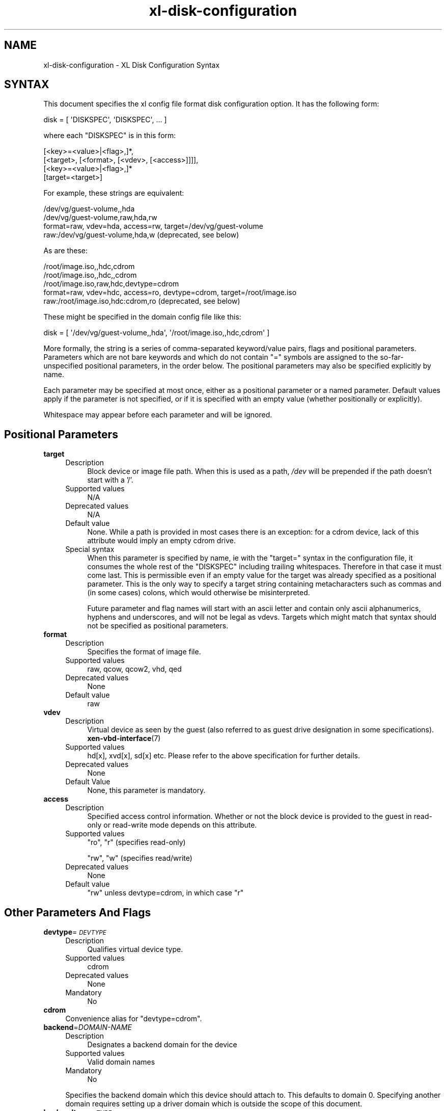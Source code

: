 .\" Automatically generated by Pod::Man 4.10 (Pod::Simple 3.35)
.\"
.\" Standard preamble:
.\" ========================================================================
.de Sp \" Vertical space (when we can't use .PP)
.if t .sp .5v
.if n .sp
..
.de Vb \" Begin verbatim text
.ft CW
.nf
.ne \\$1
..
.de Ve \" End verbatim text
.ft R
.fi
..
.\" Set up some character translations and predefined strings.  \*(-- will
.\" give an unbreakable dash, \*(PI will give pi, \*(L" will give a left
.\" double quote, and \*(R" will give a right double quote.  \*(C+ will
.\" give a nicer C++.  Capital omega is used to do unbreakable dashes and
.\" therefore won't be available.  \*(C` and \*(C' expand to `' in nroff,
.\" nothing in troff, for use with C<>.
.tr \(*W-
.ds C+ C\v'-.1v'\h'-1p'\s-2+\h'-1p'+\s0\v'.1v'\h'-1p'
.ie n \{\
.    ds -- \(*W-
.    ds PI pi
.    if (\n(.H=4u)&(1m=24u) .ds -- \(*W\h'-12u'\(*W\h'-12u'-\" diablo 10 pitch
.    if (\n(.H=4u)&(1m=20u) .ds -- \(*W\h'-12u'\(*W\h'-8u'-\"  diablo 12 pitch
.    ds L" ""
.    ds R" ""
.    ds C` ""
.    ds C' ""
'br\}
.el\{\
.    ds -- \|\(em\|
.    ds PI \(*p
.    ds L" ``
.    ds R" ''
.    ds C`
.    ds C'
'br\}
.\"
.\" Escape single quotes in literal strings from groff's Unicode transform.
.ie \n(.g .ds Aq \(aq
.el       .ds Aq '
.\"
.\" If the F register is >0, we'll generate index entries on stderr for
.\" titles (.TH), headers (.SH), subsections (.SS), items (.Ip), and index
.\" entries marked with X<> in POD.  Of course, you'll have to process the
.\" output yourself in some meaningful fashion.
.\"
.\" Avoid warning from groff about undefined register 'F'.
.de IX
..
.nr rF 0
.if \n(.g .if rF .nr rF 1
.if (\n(rF:(\n(.g==0)) \{\
.    if \nF \{\
.        de IX
.        tm Index:\\$1\t\\n%\t"\\$2"
..
.        if !\nF==2 \{\
.            nr % 0
.            nr F 2
.        \}
.    \}
.\}
.rr rF
.\"
.\" Accent mark definitions (@(#)ms.acc 1.5 88/02/08 SMI; from UCB 4.2).
.\" Fear.  Run.  Save yourself.  No user-serviceable parts.
.    \" fudge factors for nroff and troff
.if n \{\
.    ds #H 0
.    ds #V .8m
.    ds #F .3m
.    ds #[ \f1
.    ds #] \fP
.\}
.if t \{\
.    ds #H ((1u-(\\\\n(.fu%2u))*.13m)
.    ds #V .6m
.    ds #F 0
.    ds #[ \&
.    ds #] \&
.\}
.    \" simple accents for nroff and troff
.if n \{\
.    ds ' \&
.    ds ` \&
.    ds ^ \&
.    ds , \&
.    ds ~ ~
.    ds /
.\}
.if t \{\
.    ds ' \\k:\h'-(\\n(.wu*8/10-\*(#H)'\'\h"|\\n:u"
.    ds ` \\k:\h'-(\\n(.wu*8/10-\*(#H)'\`\h'|\\n:u'
.    ds ^ \\k:\h'-(\\n(.wu*10/11-\*(#H)'^\h'|\\n:u'
.    ds , \\k:\h'-(\\n(.wu*8/10)',\h'|\\n:u'
.    ds ~ \\k:\h'-(\\n(.wu-\*(#H-.1m)'~\h'|\\n:u'
.    ds / \\k:\h'-(\\n(.wu*8/10-\*(#H)'\z\(sl\h'|\\n:u'
.\}
.    \" troff and (daisy-wheel) nroff accents
.ds : \\k:\h'-(\\n(.wu*8/10-\*(#H+.1m+\*(#F)'\v'-\*(#V'\z.\h'.2m+\*(#F'.\h'|\\n:u'\v'\*(#V'
.ds 8 \h'\*(#H'\(*b\h'-\*(#H'
.ds o \\k:\h'-(\\n(.wu+\w'\(de'u-\*(#H)/2u'\v'-.3n'\*(#[\z\(de\v'.3n'\h'|\\n:u'\*(#]
.ds d- \h'\*(#H'\(pd\h'-\w'~'u'\v'-.25m'\f2\(hy\fP\v'.25m'\h'-\*(#H'
.ds D- D\\k:\h'-\w'D'u'\v'-.11m'\z\(hy\v'.11m'\h'|\\n:u'
.ds th \*(#[\v'.3m'\s+1I\s-1\v'-.3m'\h'-(\w'I'u*2/3)'\s-1o\s+1\*(#]
.ds Th \*(#[\s+2I\s-2\h'-\w'I'u*3/5'\v'-.3m'o\v'.3m'\*(#]
.ds ae a\h'-(\w'a'u*4/10)'e
.ds Ae A\h'-(\w'A'u*4/10)'E
.    \" corrections for vroff
.if v .ds ~ \\k:\h'-(\\n(.wu*9/10-\*(#H)'\s-2\u~\d\s+2\h'|\\n:u'
.if v .ds ^ \\k:\h'-(\\n(.wu*10/11-\*(#H)'\v'-.4m'^\v'.4m'\h'|\\n:u'
.    \" for low resolution devices (crt and lpr)
.if \n(.H>23 .if \n(.V>19 \
\{\
.    ds : e
.    ds 8 ss
.    ds o a
.    ds d- d\h'-1'\(ga
.    ds D- D\h'-1'\(hy
.    ds th \o'bp'
.    ds Th \o'LP'
.    ds ae ae
.    ds Ae AE
.\}
.rm #[ #] #H #V #F C
.\" ========================================================================
.\"
.IX Title "xl-disk-configuration 5"
.TH xl-disk-configuration 5 "2019-10-18" "4.11.0" "Xen"
.\" For nroff, turn off justification.  Always turn off hyphenation; it makes
.\" way too many mistakes in technical documents.
.if n .ad l
.nh
.SH "NAME"
xl\-disk\-configuration \- XL Disk Configuration Syntax
.SH "SYNTAX"
.IX Header "SYNTAX"
This document specifies the xl config file format disk configuration
option.  It has the following form:
.PP
.Vb 1
\&   disk = [ \*(AqDISKSPEC\*(Aq, \*(AqDISKSPEC\*(Aq, ... ]
.Ve
.PP
where each \f(CW\*(C`DISKSPEC\*(C'\fR is in this form:
.PP
.Vb 4
\&   [<key>=<value>|<flag>,]*,
\&     [<target>, [<format>, [<vdev>, [<access>]]]],
\&     [<key>=<value>|<flag>,]*
\&     [target=<target>]
.Ve
.PP
For example, these strings are equivalent:
.PP
.Vb 4
\&    /dev/vg/guest\-volume,,hda
\&    /dev/vg/guest\-volume,raw,hda,rw
\&    format=raw, vdev=hda, access=rw, target=/dev/vg/guest\-volume
\&    raw:/dev/vg/guest\-volume,hda,w  (deprecated, see below)
.Ve
.PP
As are these:
.PP
.Vb 5
\&    /root/image.iso,,hdc,cdrom
\&    /root/image.iso,,hdc,,cdrom
\&    /root/image.iso,raw,hdc,devtype=cdrom
\&    format=raw, vdev=hdc, access=ro, devtype=cdrom, target=/root/image.iso
\&    raw:/root/image.iso,hdc:cdrom,ro   (deprecated, see below)
.Ve
.PP
These might be specified in the domain config file like this:
.PP
.Vb 1
\&    disk = [ \*(Aq/dev/vg/guest\-volume,,hda\*(Aq, \*(Aq/root/image.iso,,hdc,cdrom\*(Aq ]
.Ve
.PP
More formally, the string is a series of comma-separated keyword/value
pairs, flags and positional parameters.  Parameters which are not bare
keywords and which do not contain \*(L"=\*(R" symbols are assigned to the
so-far-unspecified positional parameters, in the order below.  The
positional parameters may also be specified explicitly by name.
.PP
Each parameter may be specified at most once, either as a positional
parameter or a named parameter.  Default values apply if the parameter
is not specified, or if it is specified with an empty value (whether
positionally or explicitly).
.PP
Whitespace may appear before each parameter and will be ignored.
.SH "Positional Parameters"
.IX Header "Positional Parameters"
.IP "\fBtarget\fR" 4
.IX Item "target"
.RS 4
.PD 0
.IP "Description" 4
.IX Item "Description"
.PD
Block device or image file path.  When this is used as a path, \fI/dev\fR
will be prepended if the path doesn't start with a '/'.
.IP "Supported values" 4
.IX Item "Supported values"
N/A
.IP "Deprecated values" 4
.IX Item "Deprecated values"
N/A
.IP "Default value" 4
.IX Item "Default value"
None.  While a path is provided in most cases there is an exception:
for a cdrom device, lack of this attribute would imply an empty cdrom
drive.
.IP "Special syntax" 4
.IX Item "Special syntax"
When this parameter is specified by name, ie with the \f(CW\*(C`target=\*(C'\fR
syntax in the configuration file, it consumes the whole rest of the
\&\f(CW\*(C`DISKSPEC\*(C'\fR including trailing whitespaces.  Therefore in that case
it must come last.  This is permissible even if an empty value for
the target was already specified as a positional parameter.  This
is the only way to specify a target string containing metacharacters
such as commas and (in some cases) colons, which would otherwise be
misinterpreted.
.Sp
Future parameter and flag names will start with an ascii letter and
contain only ascii alphanumerics, hyphens and underscores, and will
not be legal as vdevs.  Targets which might match that syntax
should not be specified as positional parameters.
.RE
.RS 4
.RE
.IP "\fBformat\fR" 4
.IX Item "format"
.RS 4
.PD 0
.IP "Description" 4
.IX Item "Description"
.PD
Specifies the format of image file.
.IP "Supported values" 4
.IX Item "Supported values"
raw, qcow, qcow2, vhd, qed
.IP "Deprecated values" 4
.IX Item "Deprecated values"
None
.IP "Default value" 4
.IX Item "Default value"
raw
.RE
.RS 4
.RE
.IP "\fBvdev\fR" 4
.IX Item "vdev"
.RS 4
.PD 0
.IP "Description" 4
.IX Item "Description"
.PD
Virtual device as seen by the guest (also referred to as guest drive
designation in some specifications).  \fBxen\-vbd\-interface\fR\|(7)
.IP "Supported values" 4
.IX Item "Supported values"
hd[x], xvd[x], sd[x] etc.  Please refer to the above specification for
further details.
.IP "Deprecated values" 4
.IX Item "Deprecated values"
None
.IP "Default Value" 4
.IX Item "Default Value"
None, this parameter is mandatory.
.RE
.RS 4
.RE
.IP "\fBaccess\fR" 4
.IX Item "access"
.RS 4
.PD 0
.IP "Description" 4
.IX Item "Description"
.PD
Specified access control information.  Whether or not the block device is
provided to the guest in read-only or read-write mode depends on this
attribute.
.IP "Supported values" 4
.IX Item "Supported values"
\&\f(CW\*(C`ro\*(C'\fR, \f(CW\*(C`r\*(C'\fR   (specifies read-only)
.Sp
\&\f(CW\*(C`rw\*(C'\fR, \f(CW\*(C`w\*(C'\fR   (specifies read/write)
.IP "Deprecated values" 4
.IX Item "Deprecated values"
None
.IP "Default value" 4
.IX Item "Default value"
\&\f(CW\*(C`rw\*(C'\fR unless devtype=cdrom, in which case \f(CW\*(C`r\*(C'\fR
.RE
.RS 4
.RE
.SH "Other Parameters And Flags"
.IX Header "Other Parameters And Flags"
.IP "\fBdevtype\fR=\fI\s-1DEVTYPE\s0\fR" 4
.IX Item "devtype=DEVTYPE"
.RS 4
.PD 0
.IP "Description" 4
.IX Item "Description"
.PD
Qualifies virtual device type.
.IP "Supported values" 4
.IX Item "Supported values"
cdrom
.IP "Deprecated values" 4
.IX Item "Deprecated values"
None
.IP "Mandatory" 4
.IX Item "Mandatory"
No
.RE
.RS 4
.RE
.IP "\fBcdrom\fR" 4
.IX Item "cdrom"
Convenience alias for \*(L"devtype=cdrom\*(R".
.IP "\fBbackend\fR=\fIDOMAIN-NAME\fR" 4
.IX Item "backend=DOMAIN-NAME"
.RS 4
.PD 0
.IP "Description" 4
.IX Item "Description"
.PD
Designates a backend domain for the device
.IP "Supported values" 4
.IX Item "Supported values"
Valid domain names
.IP "Mandatory" 4
.IX Item "Mandatory"
No
.RE
.RS 4
.Sp
Specifies the backend domain which this device should attach to. This
defaults to domain 0. Specifying another domain requires setting up a
driver domain which is outside the scope of this document.
.RE
.IP "\fBbackendtype\fR=\fI\s-1TYPE\s0\fR" 4
.IX Item "backendtype=TYPE"
.RS 4
.PD 0
.IP "Description" 4
.IX Item "Description"
.PD
Specifies the backend implementation to use
.IP "Supported values" 4
.IX Item "Supported values"
phy, tap, qdisk
.IP "Mandatory" 4
.IX Item "Mandatory"
No
.IP "Default value" 4
.IX Item "Default value"
Automatically determine which backend to use.
.RE
.RS 4
.Sp
This does not affect the guest's view of the device.  It controls
which software implementation of the Xen backend driver is used.
.Sp
Not all backend drivers support all combinations of other options.
For example, \*(L"phy\*(R" does not support formats other than \*(L"raw\*(R".
Normally this option should not be specified, in which case libxl will
automatically determine the most suitable backend.
.RE
.IP "\fBscript\fR=\fI\s-1SCRIPT\s0\fR" 4
.IX Item "script=SCRIPT"
Specifies that \fBtarget\fR is not a normal host path, but rather
information to be interpreted by the executable program \fI\s-1SCRIPT\s0\fR,
(looked for in \fI/etc/xen/scripts\fR, if it doesn't contain a slash).
.Sp
These scripts are normally called "block\-\fI\s-1SCRIPT\s0\fR".
.IP "\fBdirect-io-safe\fR" 4
.IX Item "direct-io-safe"
.RS 4
.PD 0
.IP "Description" 4
.IX Item "Description"
.PD
Disables non\-O_DIRECT workaround
.IP "Supported values" 4
.IX Item "Supported values"
absent, present
.IP "Mandatory" 4
.IX Item "Mandatory"
No
.IP "Default value" 4
.IX Item "Default value"
absent (workaround may be enabled)
.RE
.RS 4
.Sp
There is a memory lifetime bug in some driver domain (dom0) kernels
which can cause crashes when using O_DIRECT.  The bug occurs due to a
mismatch between the backend-visible lifetime of pages used for the
Xen \s-1PV\s0 network protocol and that expected by the backend kernel's
networking subsystem.  This can cause crashes when using certain
backends with certain underlying storage.
.Sp
See:
 <http://lists.xen.org/archives/html/xen\-devel/2012\-12/msg01154.html>
.Sp
For this reason, (this version of) the Xen libxl toolstack disables
O_DIRECT when using the qemu-based Xen \s-1PV\s0 backend (\f(CW\*(C`qdisk\*(C'\fR).
.Sp
However, this workaround has performance and scaling implications, and
it is only necessary if the underlying device is a network filesystem.
If the underlying device is not, then it is good to disable it; that
is what this option is for.
.Sp
This option simply requests that the workaround be disabled.  (However,
not all backends versions which use the workaround understand this
option, so this is on a best effort basis.)
.Sp
It's important to note that if you are storing the \s-1VM\s0 disk on a
network filesystem or a network block device (\s-1NFS\s0 or \s-1ISCSI\s0) it might
not be safe to use this option.  Otherwise specifying it is safe and
can give better performances.
.Sp
If in the future the bug is fixed properly this option will then be
silently ignored.
.RE
.IP "\fBdiscard\fR / \fBno-discard\fR" 4
.IX Item "discard / no-discard"
.RS 4
.PD 0
.IP "Description" 4
.IX Item "Description"
.PD
Request that backend advertise discard support to frontend
.IP "Supported values" 4
.IX Item "Supported values"
discard, no-discard
.IP "Mandatory" 4
.IX Item "Mandatory"
No
.IP "Default value" 4
.IX Item "Default value"
discard
.RE
.RS 4
.Sp
An advisory setting for the backend driver, specifying whether to
advertise discard support (\s-1TRIM, UNMAP\s0) to the frontend.  The real
benefit of this option is to be able to force it off rather than on.  It
can be used to disable \*(L"hole punching\*(R" for file based backends which
were intentionally created non-sparse to avoid fragmentation of the
file.
.RE
.SH "COLO Parameters"
.IX Header "COLO Parameters"
.IP "\fBcolo\fR" 4
.IX Item "colo"
Enable \s-1COLO HA\s0 for disk. For better understanding block replication on
\&\s-1QEMU,\s0 please refer to: <http://wiki.qemu.org/Features/BlockReplication>
Note that the \s-1COLO\s0 configuration settings should be considered unstable.
They may change incompatibly in future versions of Xen.
.IP "\fBcolo-host\fR" 4
.IX Item "colo-host"
.RS 4
.PD 0
.IP "Description" 4
.IX Item "Description"
.PD
Secondary host's address
.IP "Mandatory" 4
.IX Item "Mandatory"
Yes when \s-1COLO\s0 enabled
.RE
.RS 4
.RE
.IP "\fBcolo-port\fR" 4
.IX Item "colo-port"
.RS 4
.PD 0
.IP "Description" 4
.IX Item "Description"
.PD
Secondary port.  We will run a nbd server on secondary host,
and the nbd server will listen this port.
.IP "Mandatory" 4
.IX Item "Mandatory"
Yes when \s-1COLO\s0 enabled
.RE
.RS 4
.RE
.IP "\fBcolo-export\fR" 4
.IX Item "colo-export"
.RS 4
.PD 0
.IP "Description" 4
.IX Item "Description"
.PD
We will run a nbd server on secondary host, exportname is
the nbd server's disk export name.
.IP "Mandatory" 4
.IX Item "Mandatory"
Yes when \s-1COLO\s0 enabled
.RE
.RS 4
.RE
.IP "\fBactive-disk\fR" 4
.IX Item "active-disk"
.RS 4
.PD 0
.IP "Description" 4
.IX Item "Description"
.PD
This is used by secondary. Secondary guest's write will be buffered in this
disk.
.IP "Mandatory" 4
.IX Item "Mandatory"
Yes when \s-1COLO\s0 enabled
.RE
.RS 4
.RE
.IP "\fBhidden-disk\fR" 4
.IX Item "hidden-disk"
.RS 4
.PD 0
.IP "Description" 4
.IX Item "Description"
.PD
This is used by secondary. It buffers the original content that is modified
by the primary \s-1VM.\s0
.IP "Mandatory" 4
.IX Item "Mandatory"
Yes when \s-1COLO\s0 enabled
.RE
.RS 4
.RE
.SH "Deprecated Parameters, Prefixes And Syntaxes"
.IX Header "Deprecated Parameters, Prefixes And Syntaxes"
Deprecated forms are acceptable and are intended work compatibly with
xend and xl from xen 4.1.  In future they may print a warning.
Support for deprecated parameters and syntaxes are likely to be
dropped in future versions of xl.
.PP
There is support for a deprecated old syntax for \f(CW\*(C`DISKSPEC\*(C'\fR:
.PP
.Vb 1
\&  [<format>:][<target>],<vdev>[:<devtype>],<access>   (deprecated)
.Ve
.PP
This syntax also supports deprecated prefixes, described below.  These
are found prepended to the format parameter \- eg \f(CW\*(C`tap:aio:qcow:\*(C'\fR.
.IP "\fBformat\fR" 4
.IX Item "format"
.RS 4
.PD 0
.IP "Description" 4
.IX Item "Description"
.PD
Specifies the format (deprecated)
.IP "Supported values" 4
.IX Item "Supported values"
raw:  qcow2:  vhd:
.RE
.RS 4
.Sp
In xend and old versions of libxl it was necessary to specify the
format with a prefix.  For compatibility, these three prefixes are
recognised as specifying the corresponding format.  They are
equivalent to \f(CW\*(C`format=FORMAT\*(C'\fR or the specification of \fBformat\fR
(without a colon) as a positional parameter.
.RE
.IP "\fBscript\fR" 4
.IX Item "script"
.RS 4
.PD 0
.IP "Description" 4
.IX Item "Description"
.PD
Specifies the script (deprecated)
.IP "Supported values" 4
.IX Item "Supported values"
iscsi:  nbd:  enbd:  drbd:
.RE
.RS 4
.Sp
In xend and old versions of libxl it was necessary to specify the
\&\*(L"script\*(R" (see above) with a prefix.  For compatibility, these four
prefixes are recognised as specifying the corresponding script.  They
are equivalent to \f(CW\*(C`script=block\-SCRIPT\*(C'\fR.
.RE
.IP "\fBdeprecated-prefix\fR" 4
.IX Item "deprecated-prefix"
.RS 4
.PD 0
.IP "Description" 4
.IX Item "Description"
.PD
Deprecated prefix, ignored
.IP "Supported values" 4
.IX Item "Supported values"
tapdisk:  tap2:  aio:  ioemu:  file:  phy:
.RE
.RS 4
.Sp
Various prefixes were required by xend and older versions of libxl to
make the block devices work.  In some cases these options would
override the backend type, but in other cases they would be ignored in
favour of \*(L"making it work\*(R"; in yet other cases it would be necessary
to specify several of these, for example:
.Sp
.Vb 1
\&  tap:aio:/some/path...
.Ve
.Sp
All of these prefixes are now stripped and ignored.
.RE
.SS "Missing format and empty target"
.IX Subsection "Missing format and empty target"
The following syntax is also supported:
.PP
.Vb 1
\&  ,<vdev>:<devtype>,<access>   (deprecated)
.Ve
.PP
This is solely for compatibility with xend's syntax for empty cdroms,
which is (for example) \f(CW\*(C`,hdc:cdrom,r\*(C'\fR.

